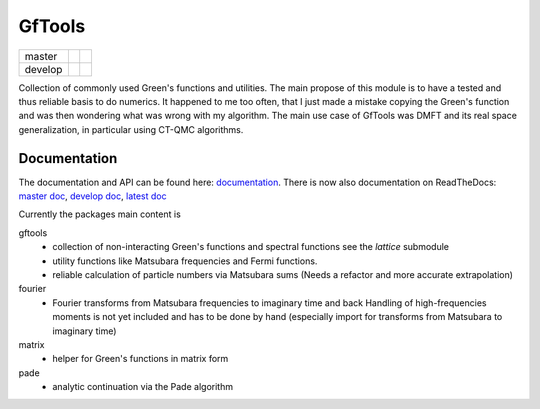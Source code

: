 =======
GfTools
=======

+---------+----------------------+-----------------+
| master  ||build-status-master| ||codecov-master| |
+---------+----------------------+-----------------+
| develop ||build-status-develop|||codecov-develop||
+---------+----------------------+-----------------+


Collection of commonly used Green's functions and utilities.
The main propose of this module is to have a tested and thus reliable basis
to do numerics. It happened to me too often, that I just made a mistake copying 
the Green's function and was then wondering what was wrong with my algorithm.
The main use case of GfTools was DMFT and its real space generalization,
in particular using CT-QMC algorithms.



Documentation
-------------

The documentation and API can be found here: `documentation`_.
There is now also documentation on ReadTheDocs:
`master doc`_, `develop doc`_, `latest doc`_

Currently the packages main content is

gftools
   * collection of non-interacting Green's functions and spectral functions
     see the `lattice` submodule
   * utility functions like Matsubara frequencies and Fermi functions.
   * reliable calculation of particle numbers via Matsubara sums
     (Needs a refactor and more accurate extrapolation)

fourier
   * Fourier transforms from Matsubara frequencies to imaginary time and back
     Handling of high-frequencies moments is not yet included and has to be
     done by hand (especially import for transforms from Matsubara to imaginary
     time)

matrix
   * helper for Green's functions in matrix form

pade
   * analytic continuation via the Pade algorithm

.. |build-status-master| image:: https://travis-ci.org/DerWeh/gftools.svg?branch=master
   :target: https://travis-ci.org/DerWeh/gftools
   :alt: Build status master
.. |codecov-master| image:: https://codecov.io/gh/DerWeh/gftools/branch/master/graph/badge.svg
   :target: https://codecov.io/gh/DerWeh/gftools
   :alt: Coverage master
.. |build-status-develop| image:: https://travis-ci.org/DerWeh/gftools.svg?branch=develop
   :target: https://travis-ci.org/DerWeh/gftools
   :alt: Build status develop
.. |codecov-develop| image:: https://codecov.io/gh/DerWeh/gftools/branch/develop/graph/badge.svg
   :target: https://codecov.io/gh/DerWeh/gftools
   :alt: Coverage develop
.. _documentation:
   https://derweh.github.io/gftools/
.. _master doc:
   https://gftools.readthedocs.io/en/master/
.. _develop doc:
   https://gftools.readthedocs.io/en/develop/
.. _latest doc:
   https://gftools.readthedocs.io/en/latest/
